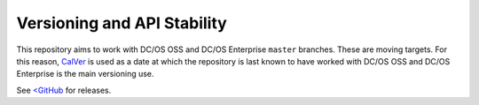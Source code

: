 Versioning and API Stability
============================


This repository aims to work with DC/OS OSS and DC/OS Enterprise ``master`` branches.
These are moving targets.
For this reason, `CalVer <http://calver.org/>`__ is used as a date at which the repository is last known to have worked with DC/OS OSS and DC/OS Enterprise is the main versioning use.

See `<GitHub <https://github.com/mesosphere/dcos-e2e/releases>`_ for releases.


